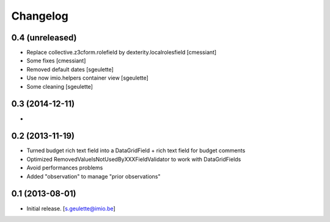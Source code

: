 Changelog
=========

0.4 (unreleased)
----------------
- Replace collective.z3cform.rolefield by dexterity.localrolesfield
  [cmessiant]
- Some fixes
  [cmessiant]
- Removed default dates
  [sgeulette]
- Use now imio.helpers container view
  [sgeulette]
- Some cleaning
  [sgeulette]

0.3 (2014-12-11)
----------------
-

0.2 (2013-11-19)
----------------
- Turned budget rich text field into a DataGridField + rich text field for budget comments
- Optimized RemovedValueIsNotUsedByXXXFieldValidator to work with DataGridFields
- Avoid performances problems
- Added "observation" to manage "prior observations"

0.1 (2013-08-01)
----------------
- Initial release.
  [s.geulette@imio.be]
